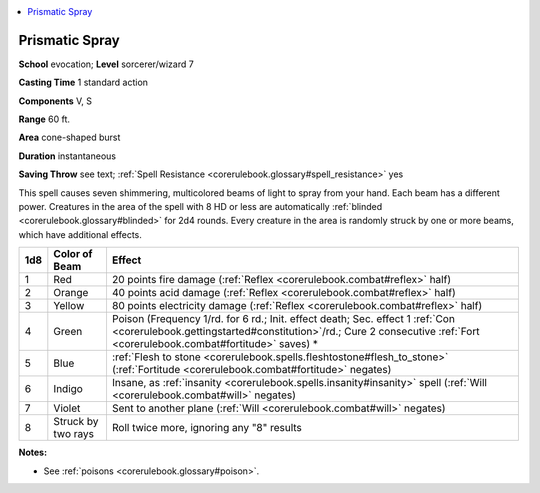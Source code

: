 
.. _`corerulebook.spells.prismaticspray`:

.. contents:: \ 

.. _`corerulebook.spells.prismaticspray#prismatic_spray`:

Prismatic Spray
================

\ **School**\  evocation; \ **Level**\  sorcerer/wizard 7

\ **Casting Time**\  1 standard action

\ **Components**\  V, S

\ **Range**\  60 ft.

\ **Area**\  cone-shaped burst

\ **Duration**\  instantaneous

\ **Saving Throw**\  see text; :ref:`Spell Resistance <corerulebook.glossary#spell_resistance>`\  yes

This spell causes seven shimmering, multicolored beams of light to spray from your hand. Each beam has a different power. Creatures in the area of the spell with 8 HD or less are automatically :ref:`blinded <corerulebook.glossary#blinded>`\  for 2d4 rounds. Every creature in the area is randomly struck by one or more beams, which have additional effects.

.. list-table::
   :header-rows: 1
   :class: contrast-reading-table
   :widths: auto

   * - 1d8
     - Color of Beam
     - Effect
   * - 1
     - Red
     - 20 points fire damage (:ref:`Reflex <corerulebook.combat#reflex>`\  half)
   * - 2
     - Orange
     - 40 points acid damage (:ref:`Reflex <corerulebook.combat#reflex>`\  half)
   * - 3
     - Yellow
     - 80 points electricity damage (:ref:`Reflex <corerulebook.combat#reflex>`\  half)
   * - 4
     - Green
     - Poison (Frequency 1/rd. for 6 rd.; Init. effect death; Sec. effect 1 :ref:`Con <corerulebook.gettingstarted#constitution>`\ /rd.; Cure 2 consecutive :ref:`Fort <corerulebook.combat#fortitude>`\  saves) \*
   * - 5
     - Blue
     - :ref:`Flesh to stone <corerulebook.spells.fleshtostone#flesh_to_stone>`\  (:ref:`Fortitude <corerulebook.combat#fortitude>`\  negates)
   * - 6
     - Indigo
     - Insane, as :ref:`insanity <corerulebook.spells.insanity#insanity>`\  spell (:ref:`Will <corerulebook.combat#will>`\  negates)
   * - 7
     - Violet
     - Sent to another plane (:ref:`Will <corerulebook.combat#will>`\  negates)
   * - 8
     - Struck by two rays
     - Roll twice more, ignoring any "8" results

**Notes:**

* See :ref:`poisons <corerulebook.glossary#poison>`\ .

